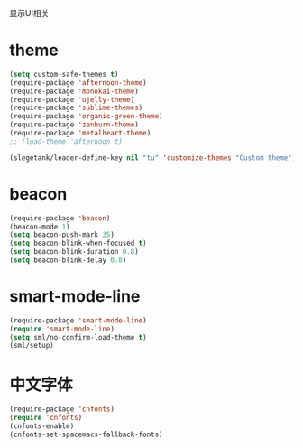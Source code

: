 显示UI相关

* theme
#+BEGIN_SRC emacs-lisp
  (setq custom-safe-themes t)
  (require-package 'afternoon-theme)
  (require-package 'monokai-theme)
  (require-package 'ujelly-theme)
  (require-package 'sublime-themes)
  (require-package 'organic-green-theme)
  (require-package 'zenburn-theme)
  (require-package 'metalheart-theme)
  ;; (load-theme 'afternoon t)

  (slegetank/leader-define-key nil "tu" 'customize-themes "Custom theme")
#+END_SRC
* beacon
#+BEGIN_SRC emacs-lisp
  (require-package 'beacon)
  (beacon-mode 1)
  (setq beacon-push-mark 35)
  (setq beacon-blink-when-focused t)
  (setq beacon-blink-duration 0.8)
  (setq beacon-blink-delay 0.8)
#+END_SRC
* smart-mode-line
#+BEGIN_SRC emacs-lisp
  (require-package 'smart-mode-line)
  (require 'smart-mode-line)
  (setq sml/no-confirm-load-theme t)
  (sml/setup)
#+END_SRC
* 中文字体
#+BEGIN_SRC emacs-lisp
  (require-package 'cnfonts)
  (require 'cnfonts)
  (cnfonts-enable)
  (cnfonts-set-spacemacs-fallback-fonts)
#+END_SRC
